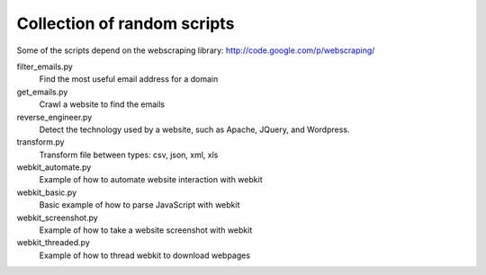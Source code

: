 ==============================
 Collection of random scripts
==============================

Some of the scripts depend on the webscraping library:
http://code.google.com/p/webscraping/


filter_emails.py
    Find the most useful email address for a domain

get_emails.py
    Crawl a website to find the emails

reverse_engineer.py 
    Detect the technology used by a website, such as Apache, JQuery, and Wordpress.

transform.py
    Transform file between types: csv, json, xml, xls

webkit_automate.py
    Example of how to automate website interaction with webkit

webkit_basic.py
    Basic example of how to parse JavaScript with webkit

webkit_screenshot.py
    Example of how to take a website screenshot with webkit

webkit_threaded.py
    Example of how to thread webkit to download webpages
